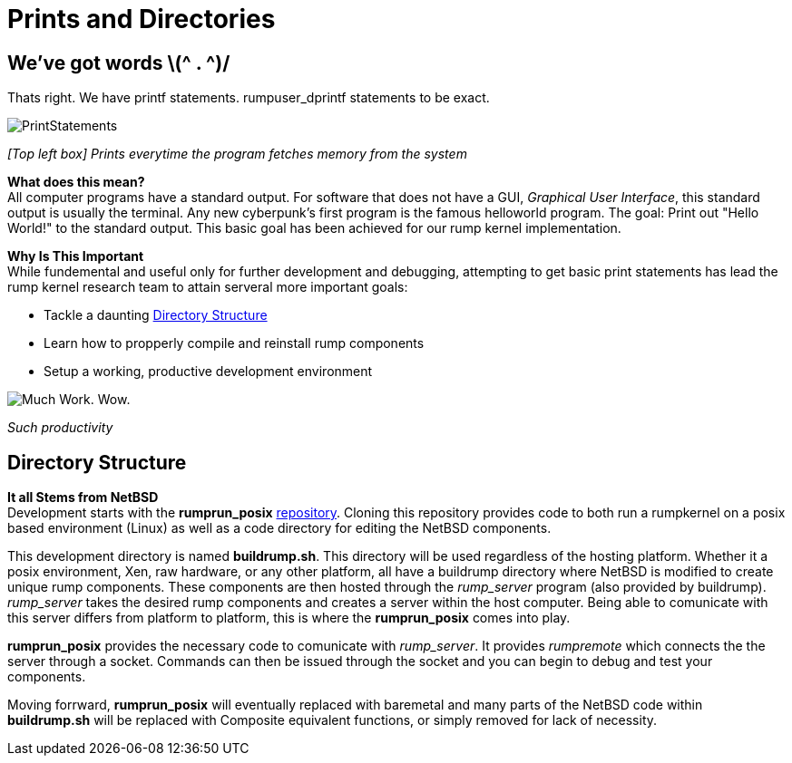 = Prints and Directories

== We've got words \(^ . ^)/

Thats right. We have printf statements. rumpuser_dprintf statements to be exact. +

image::PrintStatements.png[]

_[Top left box] Prints everytime the program fetches memory from the system_

*What does this mean?* +
All computer programs have a standard output. For software that does not have a GUI, _Graphical User Interface_, this standard output is usually the terminal. Any new cyberpunk's first program is the famous helloworld program. The goal: Print out "Hello World!" to the standard output. This basic goal  has been achieved for our rump kernel implementation.

*Why Is This Important* +
While fundemental and useful only for further development and debugging,  attempting to get basic print statements has lead the rump kernel research team to attain serveral more important goals:

- Tackle a daunting <<Directory Structure>>
- Learn how to propperly compile and reinstall rump components
- Setup a working, productive development environment

image::WorkingEnvironment.png[Much Work. Wow.]

_Such productivity_

== Directory Structure

*It all Stems from NetBSD* +
Development starts with the *rumprun_posix* link:https://github.com/rumpkernel/rumprun-posix[repository]. Cloning this repository provides code to both run a rumpkernel on a posix based environment (Linux) as well as a code directory for editing the NetBSD components.

This development directory is named *buildrump.sh*. This directory will be used regardless of the hosting platform. Whether it a posix environment, Xen, raw hardware, or any other platform, all have a buildrump directory where NetBSD is modified to create unique rump components. These components are then hosted through the _rump_server_ program (also provided by buildrump). _rump_server_ takes the desired rump components and creates a server within the host computer. Being able to comunicate with this server differs from platform to platform, this is where the *rumprun_posix* comes into play.

*rumprun_posix* provides the necessary code to comunicate with _rump_server_. It provides _rumpremote_ which connects the the server through a socket. Commands can then be issued through the socket and you can begin to debug and test your components. 

Moving forrward, *rumprun_posix* will eventually replaced with baremetal and many parts of the NetBSD code within *buildrump.sh* will be replaced with Composite equivalent functions, or simply removed for lack of necessity.